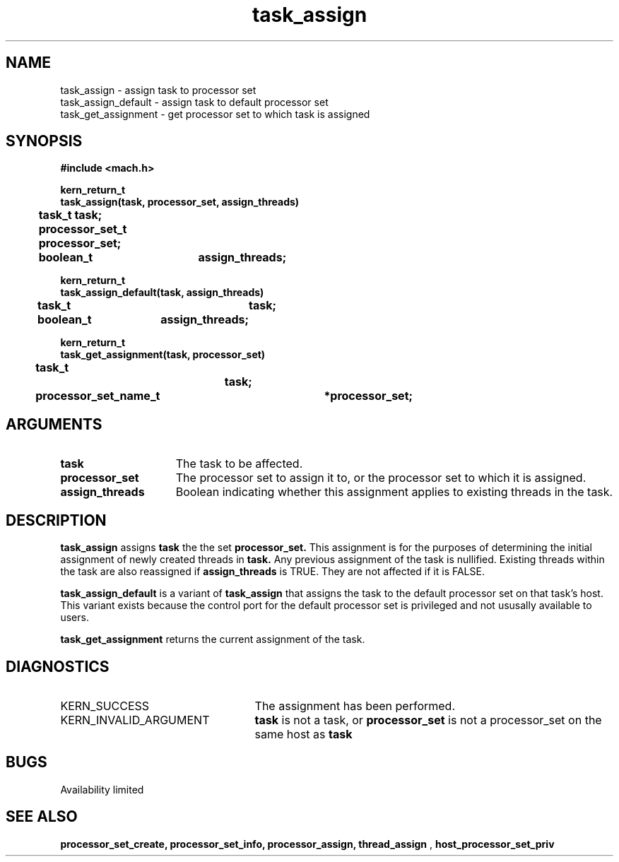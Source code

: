 .TH task_assign 2 8/13/89
.CM 4
.SH NAME
.nf
task_assign  \-  assign task to processor set
task_assign_default  \-  assign task to default processor set
task_get_assignment  \-  get processor set to which task is assigned
.SH SYNOPSIS
.nf
.ft B
#include <mach.h>

.nf
.ft B
kern_return_t
task_assign(task, processor_set, assign_threads)
	task_t task;
	processor_set_t processor_set;
	boolean_t	assign_threads;


.fi
.ft P
.nf
.ft B
kern_return_t
task_assign_default(task, assign_threads)
	task_t		task;
	boolean_t	assign_threads;


.fi
.ft P
.nf
.ft B
kern_return_t
task_get_assignment(task, processor_set)
	task_t		task;
	processor_set_name_t	*processor_set;


.fi
.ft P
.SH ARGUMENTS
.TP 15
.B
task
The task to be affected.
.TP 15
.B
processor_set
The processor set to assign it to, or the processor 
set to which it is assigned.
.TP 15
.B
assign_threads
Boolean indicating whether this assignment applies 
to existing threads in the task.

.SH DESCRIPTION
.B task_assign
assigns 
.B task
the the set 
.B processor_set.
This assignment is for the purposes of determining the initial assignment
of newly created threads in 
.B task.
Any previous assignment of
the task is nullified.  Existing threads within the task are also reassigned
if 
.B assign_threads
is TRUE.  They are not affected if it is FALSE.

.B task_assign_default
is a variant of 
.B task_assign
that assigns the task to the default processor set on that task's host.
This variant exists
because the control port for the default processor set is privileged and
not ususally available to users.


.B task_get_assignment
returns the current assignment of the task.

.SH DIAGNOSTICS
.TP 25
KERN_SUCCESS
The assignment has been performed.
.TP 25
KERN_INVALID_ARGUMENT
.B task
is not a task, or
.B processor_set
is not a processor_set on the same host as
.B task
.

.SH BUGS
Availability limited

.SH SEE ALSO
.B processor_set_create, processor_set_info, processor_assign, thread_assign
,
.B host_processor_set_priv

